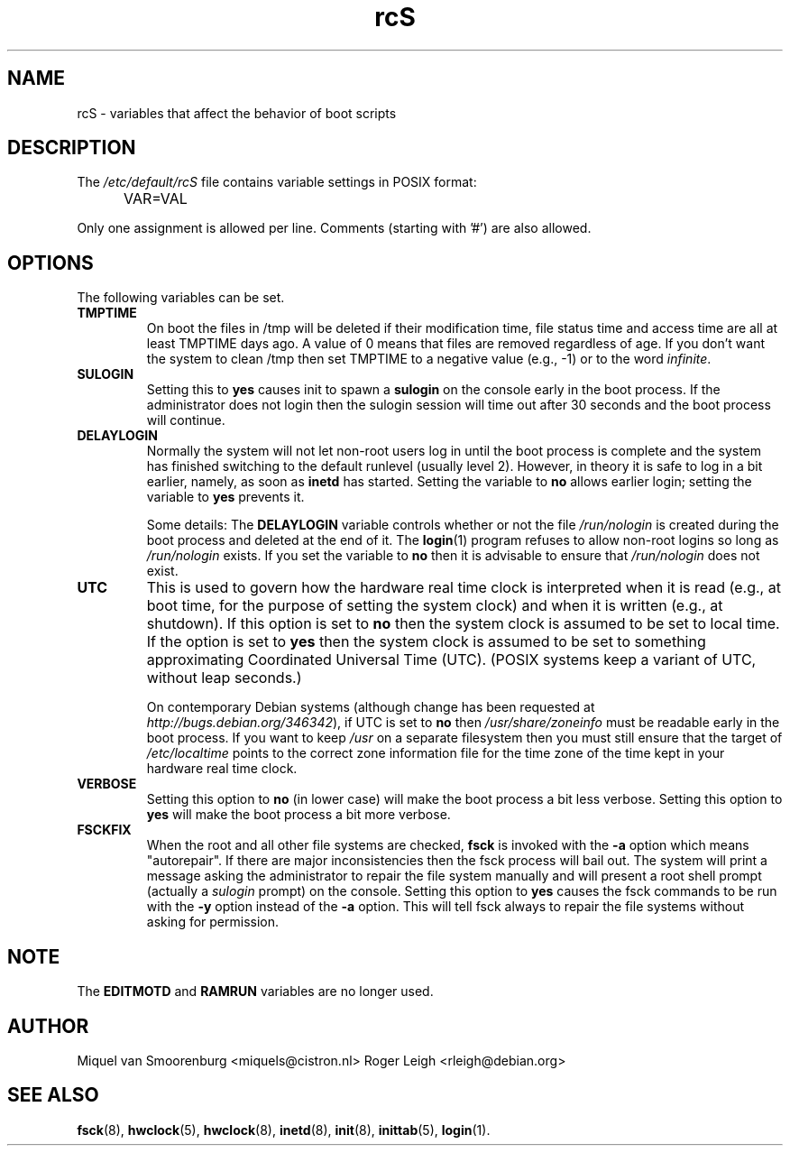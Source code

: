 .TH rcS 5 "21 May 2012" "" "Debian Administrator's Manual"
.SH NAME
rcS \- variables that affect the behavior of boot scripts
.SH DESCRIPTION
The
.I /etc/default/rcS
file contains variable settings in POSIX format:
.IP "" .5i
VAR=VAL
.PP
Only one assignment is allowed per line.
Comments (starting with '#') are also allowed.

.SH OPTIONS
The following variables can be set.

.IP \fBTMPTIME\fP
On boot the files in /tmp will be deleted if their modification time,
file status time and access time are all at least TMPTIME days ago.
A value of 0 means that files are removed regardless of age.
If you don't want the system to clean /tmp
then set TMPTIME to a negative value (e.g., \-1)
or to the word \fIinfinite\fP.

.IP \fBSULOGIN\fB
Setting this to
.B yes
causes init to spawn a
.B sulogin
on the console early in the boot process.
If the administrator does not login
then the sulogin session will time out
after 30 seconds and the boot process will continue.

.IP \fBDELAYLOGIN\fB
Normally the system will not let non-root users log in
until the boot process is complete
and the system has finished switching
to the default runlevel (usually level 2).
However, in theory it is safe to log in a bit earlier,
namely, as soon as \fBinetd\fP has started.
Setting the variable to \fBno\fP allows earlier login;
setting the variable to \fByes\fP prevents it.

Some details:
The \fBDELAYLOGIN\fP variable controls whether or not the
file \fI/run/nologin\fP is created during
the boot process and deleted at the end of it.
The \fBlogin\fP(1) program refuses to allow non-root logins so long
as \fI/run/nologin\fP exists.
If you set the variable to \fBno\fP then it is advisable to ensure
that \fI/run/nologin\fP does not exist.

.IP \fBUTC\fP
This is used to govern how the hardware real time clock is interpreted
when it is read (e.g., at boot time, for the purpose of setting the
system clock) and when it is written (e.g., at shutdown).
If this option is set to \fBno\fP
then the system clock is assumed to be set to local time.
If the option is set to \fByes\fP
then the system clock is assumed to be set to something approximating
Coordinated Universal Time (UTC).
(POSIX systems keep a variant of UTC, without leap seconds.)

On contemporary Debian systems
(although change has been requested at
\fIhttp://bugs.debian.org/346342\fP),
if UTC is set to \fBno\fP then \fI/usr/share/zoneinfo\fP
must be readable early in the boot process.
If you want to keep \fI/usr\fP on a separate filesystem then
you must still ensure that the target of \fI/etc/localtime\fP
points to the correct zone information file for the time zone
of the time kept in your hardware real time clock.

.IP \fBVERBOSE\fP
Setting this option to \fBno\fP (in lower case) will make the boot process
a bit less verbose.
Setting this option to \fByes\fP will make the boot process
a bit more verbose.

.IP \fBFSCKFIX\fP
When the root and all other file systems are checked,
.B fsck
is invoked with the \fB\-a\fP option
which means "autorepair".
If there are major inconsistencies
then the fsck process will bail out.
The system will print a message
asking the administrator to repair the file system manually
and will present a root shell prompt
(actually a \fIsulogin\fP prompt)
on the console.
Setting this option to \fByes\fP causes the fsck commands
to be run with the \fB\-y\fP option instead of the \fB\-a\fP option.
This will tell fsck always to repair the file systems
without asking for permission.

.SH NOTE
The \fBEDITMOTD\fP and \fBRAMRUN\fP variables are no longer used.

.SH AUTHOR
Miquel van Smoorenburg <miquels@cistron.nl>
Roger Leigh <rleigh@debian.org>

.SH SEE ALSO
.BR fsck (8),
.BR hwclock (5),
.BR hwclock (8),
.BR inetd (8),
.BR init (8),
.BR inittab (5),
.BR login (1).
